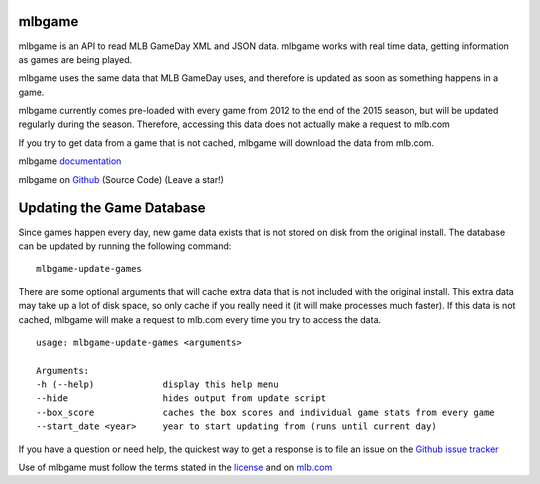 mlbgame
-------

mlbgame is an API to read MLB GameDay XML and JSON data.
mlbgame works with real time data, getting information as games are being played.

mlbgame uses the same data that MLB GameDay uses,
and therefore is updated as soon as something happens in a game.

mlbgame currently comes pre-loaded with every game
from 2012 to the end of the 2015 season,
but will be updated regularly during the season.
Therefore, accessing this data does not actually make a request to mlb.com

If you try to get data from a game that is not cached,
mlbgame will download the data from mlb.com.

mlbgame `documentation <http://zachpanz88.github.io/mlbgame>`__

mlbgame on `Github <https://github.com/zachpanz88/mlbgame>`__  (Source Code) (Leave a star!)

Updating the Game Database
--------------------------

Since games happen every day, new game data exists that is not stored on disk from the original install.
The database can be updated by running the following command:

::

    mlbgame-update-games

There are some optional arguments that will cache extra data that is not included with the original install.
This extra data may take up a lot of disk space, so only cache if you really need it (it will make processes much faster).
If this data is not cached, mlbgame will make a request to mlb.com every time you try to access the data.

::

    usage: mlbgame-update-games <arguments>
    
    Arguments:
    -h (--help)             display this help menu
    --hide                  hides output from update script
    --box_score             caches the box scores and individual game stats from every game
    --start_date <year>     year to start updating from (runs until current day)

If you have a question or need help, the quickest way to get a response 
is to file an issue on the `Github issue tracker <https://github.com/zachpanz88/mlbgame/issues/new>`__

Use of mlbgame must follow the terms stated in the 
`license <https://raw.githubusercontent.com/zachpanz88/mlbgame/master/LICENSE>`__ 
and on `mlb.com <http://gd2.mlb.com/components/copyright.txt>`__
